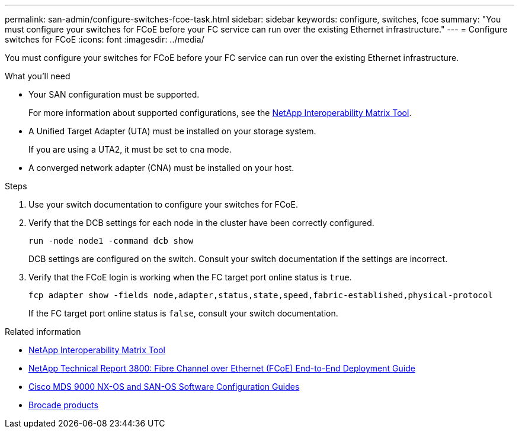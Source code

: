 ---
permalink: san-admin/configure-switches-fcoe-task.html
sidebar: sidebar
keywords: configure, switches, fcoe
summary: "You must configure your switches for FCoE before your FC service can run over the existing Ethernet infrastructure."
---
= Configure switches for FCoE
:icons: font
:imagesdir: ../media/

[.lead]
You must configure your switches for FCoE before your FC service can run over the existing Ethernet infrastructure.

.What you'll need

* Your SAN configuration must be supported.
+
For more information about supported configurations, see the https://mysupport.netapp.com/matrix[NetApp Interoperability Matrix Tool^].

* A Unified Target Adapter (UTA) must be installed on your storage system.
+
If you are using a UTA2, it must be set to `cna` mode.

* A converged network adapter (CNA) must be installed on your host.

.Steps

. Use your switch documentation to configure your switches for FCoE.
. Verify that the DCB settings for each node in the cluster have been correctly configured.
+
[source,cli]
----
run -node node1 -command dcb show
----
+
DCB settings are configured on the switch. Consult your switch documentation if the settings are incorrect.

. Verify that the FCoE login is working when the FC target port online status is `true`.
+
[source,cli]
----
fcp adapter show -fields node,adapter,status,state,speed,fabric-established,physical-protocol
----
+
If the FC target port online status is `false`, consult your switch documentation.

.Related information

* https://mysupport.netapp.com/matrix[NetApp Interoperability Matrix Tool^]
* http://www.netapp.com/us/media/tr-3800.pdf[NetApp Technical Report 3800: Fibre Channel over Ethernet (FCoE) End-to-End Deployment Guide^]
* http://www.cisco.com/en/US/products/ps5989/products_installation_and_configuration_guides_list.html[Cisco MDS 9000 NX-OS and SAN-OS Software Configuration Guides]
* http://www.brocade.com/products/all/index.page[Brocade products]

// 2024-7-9 ontapdoc-2192